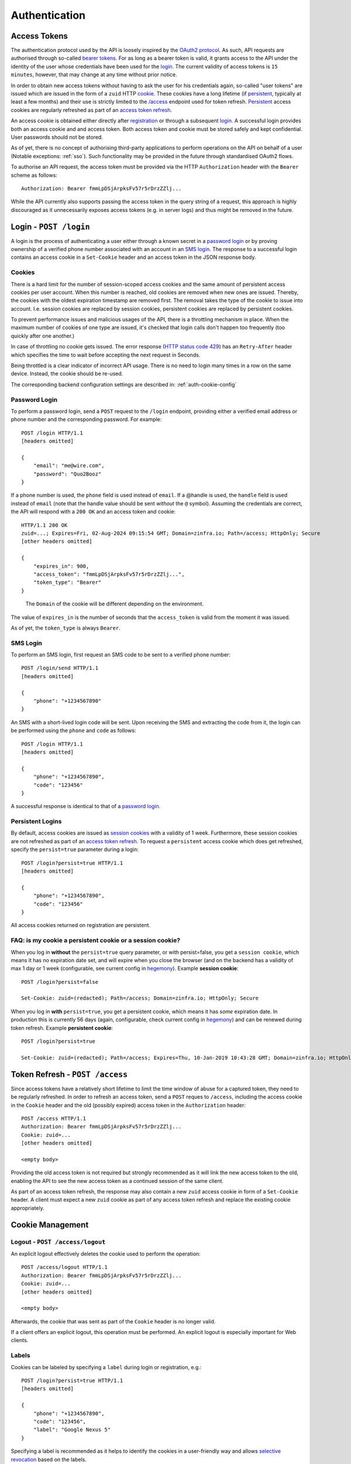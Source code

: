 Authentication
==============

.. useful vim replace commands when porting markdown -> restructured text:
.. :%s/.. raw:: html//g
.. :%s/   <a name="\(.*\)"\/>/.. _\1:/gc

Access Tokens
-------------

The authentication protocol used by the API is loosely inspired by the
`OAuth2 protocol <http://oauth.net/2/>`__. As such, API requests are
authorised through so-called `bearer
tokens <https://tools.ietf.org/html/rfc6750>`__. For as long as a bearer
token is valid, it grants access to the API under the identity of the
user whose credentials have been used for the login_. The
current validity of access tokens is ``15 minutes``, however, that may
change at any time without prior notice.

In order to obtain new access tokens without having to ask the user for
his credentials again, so-called "user tokens" are issued which are
issued in the form of a ``zuid`` HTTP
`cookie <https://en.wikipedia.org/wiki/HTTP_cookie>`__. These cookies
have a long lifetime (if `persistent <#login-persistent>`__, typically
at least a few months) and their use is strictly limited to the
`/access <#token-refresh>`__ endpoint used for token refresh.
`Persistent <#login-persistent>`__ access cookies are regularly
refreshed as part of an `access token refresh <#token-refresh>`__.

An access cookie is obtained either directly after
`registration <API-Registration#create-account>`__ or through a
subsequent `login <#login>`__. A successful login provides both an
access cookie and and access token. Both access token and cookie must be
stored safely and kept confidential. User passwords should not be
stored.

As of yet, there is no concept of authorising third-party applications to
perform operations on the API on behalf of a user (Notable exceptions:
:ref:`sso`). Such functionality may be provided in the future through
standardised OAuth2 flows.

To authorise an API request, the access token must be provided via the
HTTP ``Authorization`` header with the ``Bearer`` scheme as follows:

::

   Authorization: Bearer fmmLpDSjArpksFv57r5rDrzZZlj...

While the API currently also supports passing the access token in the
query string of a request, this approach is highly discouraged as it
unnecessarily exposes access tokens (e.g. in server logs) and thus might
be removed in the future.

.. _login:

Login - ``POST /login``
-----------------------

A login is the process of authenticating a user either through a known
secret in a `password login <#login-password>`__ or by proving ownership
of a verified phone number associated with an account in an `SMS
login <#login-sms>`__. The response to a successful login contains an
access cookie in a ``Set-Cookie`` header and an access token in the JSON
response body.

.. _login-cookies:

Cookies
~~~~~~~

There is a hard limit for the number of session-scoped access cookies and the same
amount of persistent access cookies per user account. When this number is
reached, old cookies are removed when new ones are issued. Thereby, the cookies
with the oldest expiration timestamp are removed first. The removal takes the
type of the cookie to issue into account. I.e. session cookies are replaced by
session cookies, persistent cookies are replaced by persistent cookies.

To prevent performance issues and malicious usages of the API, there is a
throttling mechanism in place. When the maximum number of cookies of one type
are issued, it's checked that login calls don't happen too frequently (too
quickly after one another.)

In case of throttling no cookie gets issued. The error response (`HTTP status
code 429 <https://developer.mozilla.org/en-US/docs/Web/HTTP/Status/429>`_) has
an ``Retry-After`` header which specifies the time to wait before accepting the
next request in Seconds.

Being throttled is a clear indicator of incorrect API usage. There is no need to
login many times in a row on the same device. Instead, the cookie should be
re-used.

The corresponding backend configuration settings are described in:
:ref:`auth-cookie-config`

.. _login-password:

Password Login
~~~~~~~~~~~~~~

To perform a password login, send a ``POST`` request to the ``/login``
endpoint, providing either a verified email address or phone number and
the corresponding password. For example:

::

   POST /login HTTP/1.1
   [headers omitted]

   {
       "email": "me@wire.com",
       "password": "Quo2Booz"
   }

If a phone number is used, the ``phone`` field is used instead of
``email``. If a @handle is used, the ``handle`` field is used instead of
``email`` (note that the handle value should be sent *without* the ``@``
symbol). Assuming the credentials are correct, the API will respond with
a ``200 OK`` and an access token and cookie:

::

   HTTP/1.1 200 OK
   zuid=...; Expires=Fri, 02-Aug-2024 09:15:54 GMT; Domain=zinfra.io; Path=/access; HttpOnly; Secure
   [other headers omitted]

   {
       "expires_in": 900,
       "access_token": "fmmLpDSjArpksFv57r5rDrzZZlj...",
       "token_type": "Bearer"
   }

..

   The ``Domain`` of the cookie will be different depending on the
   environment.

The value of ``expires_in`` is the number of seconds that the
``access_token`` is valid from the moment it was issued.

As of yet, the ``token_type`` is always ``Bearer``.



.. _login-sms:

SMS Login
~~~~~~~~~

To perform an SMS login, first request an SMS code to be sent to a
verified phone number:

::

   POST /login/send HTTP/1.1
   [headers omitted]

   {
       "phone": "+1234567890"
   }

An SMS with a short-lived login code will be sent. Upon receiving the
SMS and extracting the code from it, the login can be performed using
the ``phone`` and ``code`` as follows:

::

   POST /login HTTP/1.1
   [headers omitted]

   {
       "phone": "+1234567890",
       "code": "123456"
   }

A successful response is identical to that of a `password
login <#login-password>`__.



.. _login-persistent:

Persistent Logins
~~~~~~~~~~~~~~~~~

By default, access cookies are issued as `session
cookies <https://en.wikipedia.org/wiki/HTTP_cookie#Session_cookie>`__
with a validity of 1 week. Furthermore, these session cookies are not
refreshed as part of an `access token refresh <#token-refresh>`__. To
request a ``persistent`` access cookie which does get refreshed, specify
the ``persist=true`` parameter during a login:

::

   POST /login?persist=true HTTP/1.1
   [headers omitted]

   {
       "phone": "+1234567890",
       "code": "123456"
   }

All access cookies returned on registration are persistent.



.. _token-refresh:

FAQ: is my cookie a persistent cookie or a session cookie?
~~~~~~~~~~~~~~~~~~~~~~~~~~~~~~~~~~~~~~~~~~~~~~~~~~~~~~~~~~

When you log in **without** the ``persist=true`` query parameter, or
with persist=false, you get a ``session cookie``, which means it has no
expiration date set, and will expire when you close the browser (and on
the backend has a validity of max 1 day or 1 week (configurable, see
current config in `hegemony <https://github.com/zinfra/hegemony>`__).
Example **session cookie**:

::

   POST /login?persist=false

   Set-Cookie: zuid=(redacted); Path=/access; Domain=zinfra.io; HttpOnly; Secure

When you log in **with** ``persist=true``, you get a persistent cookie,
which means it has *some* expiration date. In production this is
currently 56 days (again, configurable, check current config in
`hegemony <https://github.com/zinfra/hegemony>`__) and can be renewed
during token refresh. Example **persistent cookie**:

::

   POST /login?persist=true

   Set-Cookie: zuid=(redacted); Path=/access; Expires=Thu, 10-Jan-2019 10:43:28 GMT; Domain=zinfra.io; HttpOnly; Secure

Token Refresh - ``POST /access``
--------------------------------

Since access tokens have a relatively short lifetime to limit the time
window of abuse for a captured token, they need to be regularly
refreshed. In order to refresh an access token, send a ``POST`` reques
to ``/access``, including the access cookie in the ``Cookie`` header and
the old (possibly expired) access token in the ``Authorization`` header:

::

   POST /access HTTP/1.1
   Authorization: Bearer fmmLpDSjArpksFv57r5rDrzZZlj...
   Cookie: zuid=...
   [other headers omitted]

   <empty body>

Providing the old access token is not required but strongly recommended
as it will link the new access token to the old, enabling the API to see
the new access token as a continued session of the same client.

As part of an access token refresh, the response may also contain a new
``zuid`` access cookie in form of a ``Set-Cookie`` header. A client must
expect a new ``zuid`` cookie as part of any access token refresh and
replace the existing cookie appropriately.



.. _cookies:

Cookie Management
-----------------



.. _cookies-logout:

Logout - ``POST /access/logout``
~~~~~~~~~~~~~~~~~~~~~~~~~~~~~~~~

An explicit logout effectively deletes the cookie used to perform the
operation:

::

   POST /access/logout HTTP/1.1
   Authorization: Bearer fmmLpDSjArpksFv57r5rDrzZZlj...
   Cookie: zuid=...
   [other headers omitted]

   <empty body>

Afterwards, the cookie that was sent as part of the ``Cookie`` header is
no longer valid.

If a client offers an explicit logout, this operation must be performed.
An explicit logout is especially important for Web clients.



.. _cookies-labels:

Labels
~~~~~~

Cookies can be labeled by specifying a ``label`` during login or
registration, e.g.:

::

   POST /login?persist=true HTTP/1.1
   [headers omitted]

   {
       "phone": "+1234567890",
       "code": "123456",
       "label": "Google Nexus 5"
   }

Specifying a label is recommended as it helps to identify the cookies in
a user-friendly way and allows `selective
revocation <#cookies-revoke>`__ based on the labels.



.. _cookies-list:

Listing Cookies - ``GET /cookies``
~~~~~~~~~~~~~~~~~~~~~~~~~~~~~~~~~~

To list the cookies currently associated with an account, send a ``GET``
request to ``/cookies``. The response will contain a list of cookies,
e.g.:

::

   HTTP/1.1 200 OK
   [other headers omitted]

   {
     "cookies": [
       {
         "time": "2015-06-04T14:29:23.000Z",
         "id": 967153183,
         "type": "session",
         "label": null
       },
       {
         "time": "2015-06-04T14:44:23.000Z",
         "id": 942451749,
         "type": "session",
         "label": null
       },
       ...
     ]
   }

Note that expired cookies are not automatically removed when they
expire, only as new cookies are issued.



.. _cookies-revoke:

Revoking Cookies - ``POST /cookies/remove``
~~~~~~~~~~~~~~~~~~~~~~~~~~~~~~~~~~~~~~~~~~~

Cookies can be removed individually or in bulk either by specifying the
full cookie structure as it is returned by `GET
/cookies <#cookies-list>`__ or only by their labels in a ``POST``
request to ``/cookies/remove``, alongside with the user's credentials:

::

   POST /cookies/remove HTTP/1.1
   [headers omitted]

   {
       "ids": [{<cookie1>}, {<cookie2>}, ...],
       "labels": ["<label1>", "<label2>", ...]
       "email": "me@wire.com",
       "password": "secret"
   }

Cookie removal currently requires an account with an email address and
password.



.. _password-reset:

Password Reset - ``POST /password-reset``
-----------------------------------------

A password reset can be used to set a new password if the existing
password associated with an account has been forgotten. This is not to
be confused with the act of merely `changing your
password <API-Users#self-change-password>`__ for the purpose of password
rotation or if you suspect your current password to be compromised.

Initiate a Password Reset
~~~~~~~~~~~~~~~~~~~~~~~~~

To initiate a password reset, send a ``POST`` request to
``/password-reset``, specifying either a verified email address or phone
number for the account in question:

::

   POST /password-reset HTTP/1.1
   [headers omitted]

   {
       "phone": "+1234567890"
   }

For a phone number, the ``phone`` field would be used instead. As a
result of a successful request, either a password reset key and code is
sent via email or a password reset code is sent via SMS, depending on
whether an email address or a phone number was provided. Password reset
emails will contain a link to the `wire.com <https://www.wire.com/>`__
website which will guide the user through the completion of the password
reset, which means that the website will perform the necessary requests
to complete the password reset. To complete a password reset initiated
with a phone number, the completion of the password reset has to happen
from the mobile client application itself.

Once a password reset has been initiated for an email address or phone
number, no further password reset can be initiated for the same email
address or phone number before the prior reset is completed or times
out. The current timeout for an initiated password reset is
``10 minutes``.

Complete a Password Reset
~~~~~~~~~~~~~~~~~~~~~~~~~

To complete a password reset, the password reset code, together with the
new password and the ``email`` or ``phone`` used when initiating the
reset (or the opaque ``key`` sent by mail) are sent to
``/password-reset/complete`` in a ``POST`` request:

::

   POST /password-reset/complete HTTP/1.1
   [headers omitted]

   {
       "phone": "+1234567890",
       "code": "123456",
       "password": "new-secret-password"
   }

There is a maximum of ``3`` attempts at completing a password reset,
after which the password reset code becomes invalid and a new password
reset must be initiated.

A completed password reset results in all access cookies to be revoked,
requiring the user to `login <#login>`__.

Related topics: SSO, Legalhold
-------------------------------

.. _sso:

Single Sign-On
~~~~~~~~~~~~~~~~~~

Users that are part of a team, for which a team admin has configured SSO (Single Sign On), authentication can happen through SAML.

More information:

* :ref:`FAQ <trouble-shooting-faq>`
* `setup howtos for various IdP vendors <https://docs.wire.com/how-to/single-sign-on/index.html>`__
* `a few fragments that may help admins <https://github.com/wireapp/wire-server/blob/develop/docs/reference/spar-braindump.md>`__


LegalHold
~~~~~~~~~~

Users that are part of a team, for which a team admin has configured "LegalHold", can add a so-called "LegalHold" device. The endpoints in use to authenticate for a "LegalHold" Device are the same as for regular users, but the access tokens they get can only use a restricted set of API endpoints. See also `legalhold documentation on wire-server <https://github.com/wireapp/wire-server/blob/develop/docs/reference/team/legalhold.md>`__
